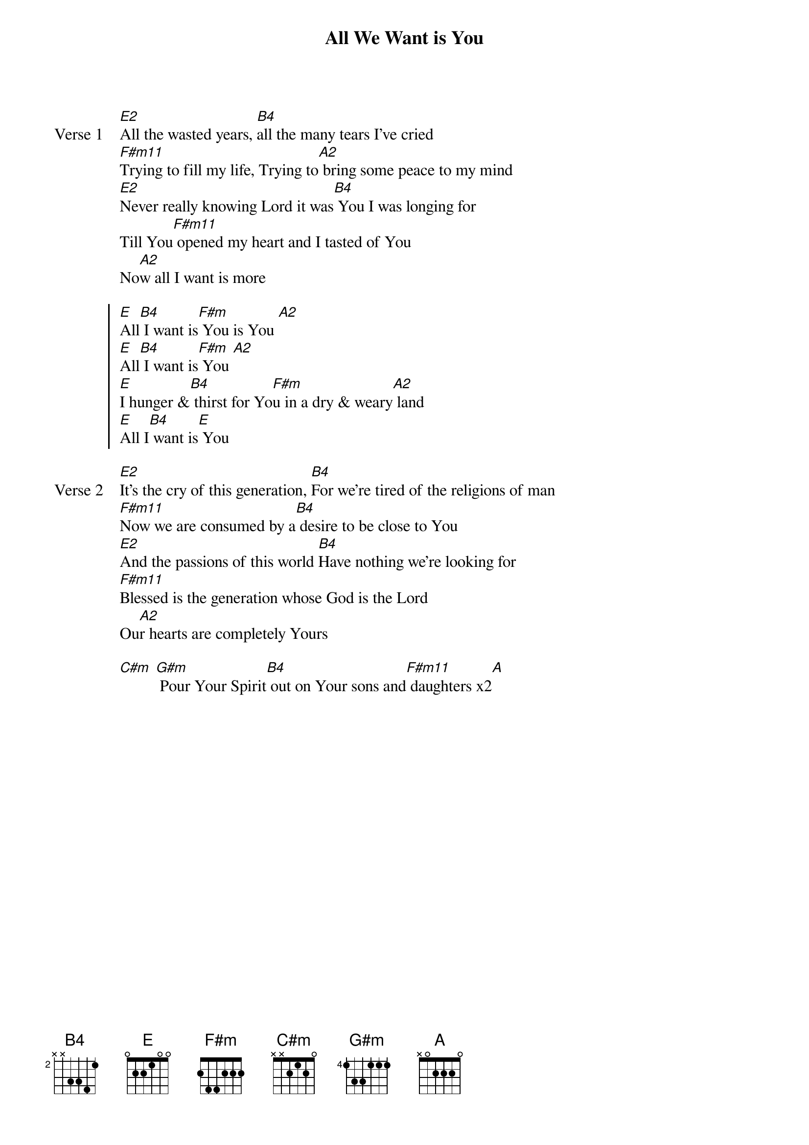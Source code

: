 {title: All We Want is You}
{artist: Darrell Evans}
{key: E}

{start_of_verse: Verse 1}
[E2]All the wasted years, [B4]all the many tears I've cried
[F#m11]Trying to fill my life, Trying to[A2] bring some peace to my mind
[E2]Never really knowing Lord it was[B4] You I was longing for
Till You[F#m11] opened my heart and I tasted of You
No[A2]w all I want is more
{end_of_verse}

{start_of_chorus}
[E]All[B4] I want is[F#m] You is You [A2]
[E]All[B4] I want is[F#m] You [A2]
[E]I hunger &[B4] thirst for Yo[F#m]u in a dry & weary[A2] land
[E]All I[B4] want is[E] You
{end_of_chorus}

{start_of_verse: Verse 2}
[E2]It's the cry of this generation, [B4]For we're tired of the religions of man
[F#m11]Now we are consumed by a[B4] desire to be close to You
[E2]And the passions of this world [B4]Have nothing we're looking for
[F#m11]Blessed is the generation whose God is the Lord
Ou[A2]r hearts are completely Yours
{end_of_verse}

{start_of_bridge}
[C#m] [G#m] Pour Your Spirit[B4] out on Your sons and[F#m11] daughters x2[A]
{end_of_bridge}
